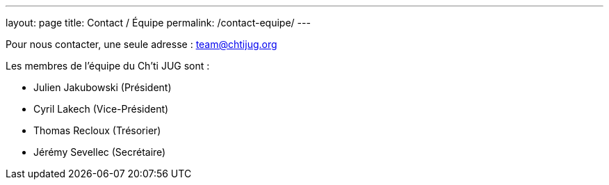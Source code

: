 ---
layout: page
title: Contact / Équipe
permalink: /contact-equipe/
---


Pour nous contacter, une seule adresse : team@chtijug.org

Les membres de l’équipe du Ch’ti JUG sont :

- Julien Jakubowski (Président)
- Cyril Lakech (Vice-Président)
- Thomas Recloux (Trésorier)
- Jérémy Sevellec (Secrétaire)


